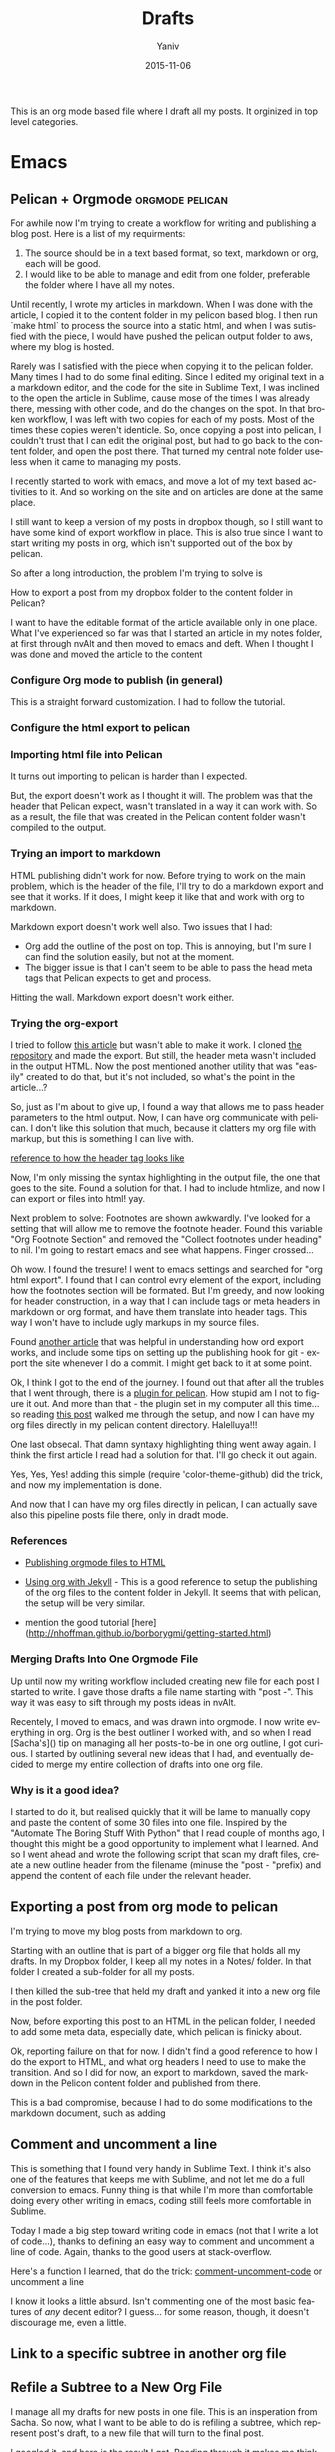 #+TITLE:      Drafts
#+AUTHOR:	Yaniv
#+EMAIL:	yanivdll@gmail.com
#+DATE:     2015-11-15
#+URI:        
#+KEYWORDS:   
#+TAGS:       
#+LANGUAGE:    en
#+OPTIONS:     H:3 num:nil toc:2 \n:nil ::t |:t ^:nil -:nil f:t *:t <:t
#+DESCRIPTION: 

This is an org mode based file where I draft all my posts. It orginized in top level categories. 
# I will need to link for the workflow of how to turn a draft into a final, published article. 

* Emacs
 

** Pelican + Orgmode                                       :orgmode:pelican:
For awhile now I'm trying to create a workflow for writing and publishing a blog post. Here is a list of my requirments:
1. The source should be in a text based format, so text, markdown or org, each will be good.
2. I would like to be able to manage and edit from one folder, preferable the folder where I have all my notes.

Until recently, I wrote my articles in markdown. When I was done with the article, I copied it to the content folder in my pelicon based blog. I then run `make html` to process the source into a static html, and when I was sutisfied with the piece, I would have pushed the pelican output folder to aws, where my blog is hosted.

Rarely was I satisfied with the piece when copying it to the pelican folder. Many times I had to do some final editing. Since I edited my original text in a a markdown editor, and the code for the site in Sublime Text, I was inclined to the open the article in Sublime, cause mose of the times I was already there, messing with other code, and do the changes on the spot. In that broken workflow, I was left with two copies for each of my posts. Most of the times these copies weren't identicle. So, once copying a post into pelican, I couldn't trust that I can edit the original post, but had to go back to the content folder, and open the post there. That turned my central note folder useless when it came to managing my posts. 

I recently started to work with emacs, and move a lot of my text based activities to it. And so working on the site and on articles are done at the same place. 

I still want to keep a version of my posts in dropbox though, so I still want to have some kind of export workflow in place. This is also true since I want to start writing my posts in org, which isn't supported out of the box by pelican.

So after a long introduction, the problem I'm trying to solve is 

**** How to export a post from my dropbox folder to the content folder in Pelican?
I want to have the editable format of the article available only in one place. What I've experienced so far was that I started an article in my notes folder, at first through nvAlt and then moved to emacs and deft. When I thought I was done and moved the article to the content 
*** Configure Org mode to publish (in general)
This is a straight forward customization. I had to follow the tutorial.

*** Configure the html export to pelican
*** Importing html file into Pelican
It turns out importing to pelican is harder than I expected.

But, the export doesn't work as I thought it will. The problem was that the header that Pelican expect, wasn't translated in a way it can work with. So as a result, the file that was created in the Pelican content folder wasn't compiled to the output.

*** Trying an import to markdown
HTML publishing didn't work for now. Before trying to work on the main problem, which is the header of the file, I'll try to do a markdown export and see that it works. If it does, I might keep it like that and work with org to markdown.

Markdown export doesn't work well also. Two issues that I had:
- Org add the outline of the post on top. This is annoying, but I'm sure I can find the solution easily, but not at the moment.
- The bigger issue is that I can't seem to be able to pass the head meta tags that Pelican expects to get and process.

Hitting the wall. Markdown export doesn't work either.

*** Trying the org-export
I tried to follow [[http://nhoffman.github.io/borborygmi/getting-started.html][this article]] but wasn't able to make it work. I cloned [[https://github.com/nhoffman/org-export][the repository]] and made the export. But still, the header meta wasn't included in the output HTML. Now the post mentioned another utility that was "easily" created to do that, but it's not included, so what's the point in the article...?


So, just as I'm about to give up, I found a way that allows me to pass header parameters to the html output. Now, I can have org communicate with pelican. I don't like this solution that much, because it clatters my org file with markup, but this is something I can live with.

[[https://github.com/fniessen/org-html-themes/blob/328260286c89aa0b8a4f3bd6be902de50da696bf/setup/theme-bigblow-local.setup][reference to how the header tag looks like]]

Now, I'm only missing the syntax highlighting in the output file, the one that goes to the site.
Found a solution for that. I had to include htmlize, and now I can export or files into html! yay.

Next problem to solve:
Footnotes are shown awkwardly. I've looked for a setting that will allow me to remove the footnote header. Found this variable "Org Footnote Section" and removed the "Collect footnotes under heading" to nil. I'm going to restart emacs and see what happens. Finger crossed...

Oh wow. I found the tresure! I went to emacs settings and searched for "org html export". I found that I can control evry element of the export, including how the footnotes section will be formated. But I'm greedy, and now looking for header construction, in a way that I can include tags or meta headers in markdown or org format, and have them translate into header tags. This way I won't have to include ugly markups in my source files.

Found [[https://pavpanchekha.com/blog/org-mode-publish.html][another article]] that was helpful in understanding how ord export works, and include some tips on setting up the publishing hook for git - export the site whenever I do a commit. I might get back to it at some point.
 

Ok, I think I got to the end of the journey. I found out that after all the trubles that I went through, there is a [[https://github.com/getpelican/pelican-plugins/tree/master/org_reader][plugin for pelican]]. How stupid am I not to figure it out. And more than that - the plugin set in my computer all this time... so reading [[http://msnyder.info/posts/2013/12/introducing-pelicorg/][this post]] walked me through the setup, and now I can have my org files directly in my pelican content directory. Halelluya!!!

One last obsecal. That damn syntaxy highlighting thing went away again. I think the first article I read had a solution for that. I'll go check it out again.

Yes, Yes, Yes! adding this simple  (require 'color-theme-github) did the trick, and now my implementation is done.

And now that I can have my org files directly in pelican, I can actually save also this pipeline posts file there, only in dradt mode.

*** References
- [[http://orgmode.org/worg/org-tutorials/org-publish-html-tutorial.html][Publishing orgmode files to HTML]]
- [[http://orgmode.org/worg/org-tutorials/org-jekyll.html][Using org with Jekyll]] - This is a good reference to setup the publishing of the org files to the content folder in Jekyll. It seems that with pelican, the setup will be very similar.

- mention the good tutorial [here](http://nhoffman.github.io/borborygmi/getting-started.html)
*** Merging Drafts Into One Orgmode File
Up until now my writing workflow included creating new file for each post I started to write. I gave those drafts a file name starting with "post -". This way it was easy to sift through my posts ideas in nvAlt. 

Recentely, I moved to emacs, and was drawn into orgmode. I now write everything in org. Org is the best outliner I worked with, and so when I read [Sacha's]() tip on managing all her posts-to-be in one org outline, I got curious. I started by outlining several new ideas that I had, and eventually decided to merge my entire collection of drafts into one org file.

*** Why is it a good idea?

I started to do it, but realised quickly that it will be lame to manually copy and paste the content of some 30 files into one file. Inspired by the "Automate The Boring Stuff With Python" that I read couple of months ago, I thought this might be a good opportunity to implement what I learned. And so I went ahead and wrote the following script that scan my draft files, create a new outline header from the filename (minuse the "post - "prefix) and append the content of each file under the relevant header.


** Exporting a post from org mode to pelican
I'm trying to move my blog posts from markdown to org.

Starting with an outline that is part of a bigger org file that holds all my drafts.
In my Dropbox folder, I keep all my notes in a Notes/ folder. In that folder I created a sub-folder for all my posts. 

I then killed the sub-tree that held my draft and yanked it into a new org file in the post folder. 

Now, before exporting this post to an HTML in the pelican folder, I needed to add some meta data, especially date, which pelican is finicky about. 

Ok, reporting failure on that for now. I didn't find a good reference to how I do the export to HTML, and what org headers I need to use to make the transition. And so I did for now, an export to markdown, saved the markdown in the Pelicon content folder and published from there.

This is a bad compromise, because I had to do some modifications to the markdown document, such as adding 

** Comment and uncomment a line
This is something that I found very handy in Sublime Text. I think it's also one of the features that keeps me with Sublime, and not let me do a full conversion to emacs. Funny thing is that while I'm more than comfortable doing every other writing in emacs, coding still feels more comfortable in Sublime.

Today I made a big step toward writing code in emacs (not that I write a lot of code...), thanks to defining an easy way to comment and uncomment a line of code. Again, thanks to the good users at stack-overflow.

Here's a function I learned, that do the trick:
[[file:~/.emacs.d/config.org::#comment-or-uncomment][comment-uncomment-code]] or uncomment a line


I know it looks a little absurd. Isn't commenting one of the most basic features of /any/ decent editor? I guess... for some reason, though, it doesn't discourage me, even a little.
** Link to a specific subtree in another org file

** Refile a Subtree to a New Org File
I manage all my drafts for new posts in one file. This is an insperation from Sacha.
So now, what I want to be able to do is refiling a subtree, which represent post's draft, to a new file that will turn to the final post.

I googled it, and [[http://superuser.com/questions/373617/re-file-outline-tree-into-new-org-mode-file][here]] is the result I got. Reading through it makes me think that like integrating org with pelican, this isn't going to be a quick configuration, but will require some more involvemnt. I will therefore stash this modification, cause I have some more important things to work on at the moment...

** Setting Emacs on Mac for Python


*** What do I try to achive with this integration?
#+DATE: 2015-11-06

- Python syntax highlighting
- Auto-complition, including for default and 3rd party packages
- Evaluate code in a seperate, horizontal buffer (like I did in CodeRunner)


I recently moved all my writing to emacs, and since I do, or should I say - try to do some python coding -  I searched for a tutorial on how to customize emacs as a Python editor. 

Before emacs, the litle Python I wrote, was done with CodeRunner and Sublime Text, but mostly in the out-of-box IDLE. Each one of these enviornemt lacked something, so I didn't have any strings attached when I decided to move my coding to emacs.

I started to google things like "setting emacs for python on mac", but I didn't find one tutorial that could walk me through the entire configuration. I did find some useful sprinkles of tips and information. 

# Give an exapmles for useful posts. Jesika is one, the video of the Japanese guy is another.

 anything relevant. So instead of keep looking, I decided to figure it out myself, and write a tutorial on it, so other in my position have a better start than I had. 

** Switching buffer focus
By default, the keybinding to circle through open buffers is `C-x o`. I couldn't think of a more annoying keybinding, requiring two steps to just switch focus to another buffer. 

I decided to change this behavior and define a different keybinding, that fits better with my mental model, which associate `tab` with switching between different areas on the screen. This was also a good opportunity to establish a workflow for customizing various behaviors of emacs. 

Here's the workflow I came up with:
- Define what the outcome behavior should be. In this case, I wanted to define a comfortable keybinding to circle through open bufferes.
# In my case

- Is there already a keybinding for that function? if yes, look for the function this keybinding trigger. `C-h k RET [keybinding]` will describe exactly what happens when you run the sequence of keys.
# In my case

- Locate the function that is triggered when the keybinding used.
# In my case...

- Go to your init file, where the keybinding of your liking should be configured.

- Insert this elips snippet anywhere[fn:1]
#+BEGIN_SRC emacs-lisp
(global-set-key [(control tab)] 'other-window)
#+END_SRC

#+RESULTS:
: other-window


This is a good example for how to start customizing emacs. I first looked for what
** Load dired-x by default                                            :emacs:
There are times when I want to take a peek at a file's underlying folder. I might want to open another file from that folder, do a quick rename or just get myself oriented about where the file I'm working on lives.

I learned that there is a [[http://www.cs.washington.edu/acm/tutorials/editors/dired-refcard.gnu.pdf][keybinding]] for it, but that I can use this keybinding only if I have dired-x enabled. 

After some googling I learned that dired-x is part of emacs, and there is no need to install anything. I needed, however, to enable it somehow[fn:2]. A little more digging till I found in the [[http://www.gnu.org/software/emacs/manual/html_node/dired-x/Optional-Installation-Dired-Jump.html][dired manual]] the following code snippet that will auto load the package:

#+BEGIN_SRC emacs-lisp
(autoload 'dired-jump "dired-x"
  "Jump to Dired buffer corresponding to current buffer." t)

(autoload 'dired-jump-other-window "dired-x"
  "Like \\[dired-jump] (dired-jump) but in other window." t)

(define-key global-map "\C-x\C-j" 'dired-jump)
(define-key global-map "\C-x4\C-j" 'dired-jump-other-window)
#+END_SRC  

And now, ~C-x C-j~ will open the folder of the current file. ~C-x 4 C-j~ will open the folder in a different window.

** Pass Org Header Parameters to Pelican
After a long process of trying to integrate Org with Pelican, I landed on Pelican's [[https://github.com/getpelican/pelican-plugins/tree/master/org_reader][org_reader plugin]]. It works well and allows me to write my posts in orgmode. But as I gain more posts, I want to categorize and orginize them better. 

Org_reader is quit limiting in the amount of header properties it allows to map. In fact it support only the ~title~, ~category~, ~date~ and ~author~. In fact, it maps org's ~category~ to pelican's ~tags~, while both org and pelican has the accurate property names for both tags and category.

So, I decided to expand this plugin to support more properties (maybe all?). I don't know yet how to do it, whether I should simply change the package localy on my computer and risk breaking it when an update to this plugin is available, or do it the proper way - forking (either to add the missing functionality and then making a pull request, or use it as a starting point to an alternative version of the plugin).

While the second route makes much more sence, it also mean that a quick and dirty solution isn't an option. And that means I have to learn, at least some, elisp. I'm not sure I'm ready for it at the moment.

So, I'll put that project on a hold for now, and I'll start by setting my emacs environment to work with elisp - development and debugging. Yeah, I already see how I'm going to be sucked into learning elisp in no time... 

*10 minutes later:*
I forked the org_reader repository...

*2 hours later:*
Started to read [[https://github.com/hypernumbers/learn_elisp_the_hard_way]["Learning Elisp the Hard Way"]].

** Forking the org_reader plugin
The goal is to be able to export org files simlessly to pelican. I want to have all the meta tags that Pelican allows, synced from org in Emacs.
I will build on top of the org_reader plugin, and then decide if I make a pull request, or add my own version with attribution to the other plugin.

Here's what I did:
*** Forked the org_reader plugin
*** Copied the plugin to a new folder - ort_to_pelican
*** Created a test blog in pelican
I don't want to make changes that harm my current implementation. Want to create a clean environment to experimintations.
*** Find the touching point with org meta
I found the part of the code where the plug in connect with the org export meta data. I switched the json to get static values, just to make sure I'm touching the right spot.

Here's the before:
#+BEGIN_SRC python
...
metadata = {'title': 'json_output['title']',
                    'tags': json_output['category'] or '',
                    'slug': slug,
                    'author': json_output['author'],
                    'date': json_output['date']}

        parsed = {}
        for key, value in metadata.items():
            parsed[key] = self.process_metadata(key, value)

        return json_output['post'], parsed
#+END_SRC

And the after:

#+BEGIN_SRC python
...
 metadata = {'title': 'TITLE - This is a test of a static json',
                    'tags': 'emacs',
                    'slug': 'This is a test slug',
                    'author': 'Yaniv',
                    'date': '2015-11-11'}

        parsed = {}
        for key, value in metadata.items():
            parsed[key] = self.process_metadata(key, value)

        return json_output['post'], parsed

#+END_SRC

I changed the attributes of the json that probably feeds the pelican with static values. The resulted article showed those static attributes.

Next.

*** Read the meta tags from the org post
Instead of waiting for the meta tags to be exported from org, I'll go ahead and fetch them directly from the org file. The reason for going around the org export is that it's apis only expost subset of entities, while I want to support more properties.

*** Implemented the parsing method
This method read the org file.
It read lines and if a line is a property line, it breaks it into a dictionaty.

*** Need to map the resulting dictionary with the pelicon terminology.
** Experimitation with Spacemacs
   - Note taken on [2015-11-16 Mon 14:45] \\
     Start

The other day I added @melpa_emacs to my emacs twitter list, so now I can see every new package or update that is submitted to melpa.

One of those packages is [[https://github.com/TheBB/spaceline][spaceline]]. I didn't know what it is, but saw that it has many downloads (relatively). I was intrigued to learn more. Realized it a package that imitates the look and feel of spacemacs mode-line. Hmmm... Spacemacs. Should I try it? afterall it aims to combine the benefites of vim and emacs. Since I use Evil mode, I thought it might be a good idea to take spacemacs for a spin. 

I was relactunt to do it in the past, because spacemacs is known for the amount of packages it adds by default, and I liked the idea of controling and growing the emacs installation and customization with me. My curiosity won, and I cloned spacemacs. 

I loaded it, but figured it will ential another phase of learning completly new product, and decided it's not the right time for me to start that journey. Especially as I'm starting to feel more comfortable with emacs "vanilla".

So, I backed up the spacemacs folder and stashed it for now. I'll probably want to get back to it at some point in the future. I hope that by then I'll have more capacity to learn new things, and be even more proficient with emacs.
 
** Add several folders to deft
*** Question
- How do I pass a list of folders so deft search in them?


*** Answer
There is no way to specify more than one folder. The variable name hint to that - it called setq deft-directory - note directory in singular rather than plural[fn:3]
*** Reference
- [[http://jblevins.org/projects/deft/][Deft documentation page]]

** Flip between light and dark themes
I want to creat a function that flip between light and dark thems.
- Choose the themes I want to flip through.
- Create a variable that will hold the name of the current theme, so I can switch it with a keybinding. 
** Add Solarized theme to emacs
I fell in love with that theme. 
I installed the solarized theme from elpa (github repo [[https://github.com/bbatsov/solarized-emacs][here]])
This was very easy, but the problem was that the headers in org mode didn't adhear to the theme.
I tried this package: https://github.com/sellout/emacs-color-theme-solarized, but couldn't make init to load the theme correctly. I also didn't want to change my path to themes to that theme's folder, because I might want to add more themes to that path, and the ~custom-theme-directory~ doesn't seem to be a list.

So now I found this post - https://blog.sleeplessbeastie.eu/2014/06/09/how-to-use-solarized-theme-in-emacs/.
I hope this article will be helpful. It wasn't.

Both Sacha's configuration, and the article I read didn't help. It seemed that I have a cumborsum variable of the header that inherited it's value, and overriden the theme.

Eventually, like many other questions, I found a solution in an answer at [[http://emacs.stackexchange.com/a/16873/10150][stack-overflow]]. I had to use the first repo, and add this line to the init:

#+BEGIN_SRC emacs-lisp
(setq solarized-scale-org-headlines nil)
#+END_SRC

** Links in orgmode

*** Create an external link
The format for a link in org is:
#+BEGIN_SRC 
[[link_url][description]]
#+END_SRC

I found it tricky to use this convention. The way I inclined to create links is to first construct he governing brackets, so to get something like [[][]][fn:4]. I'll then go and add the description and lastly the url. 

The problem is that when I enter the description part, and move the point outside the description's enclosed paranthesees, the link changes, and all I can see is the description. In that view I can't modify the url part of the link.

I found the answer in [[http://orgmode.org/guide/Link-format.html#Link-format][Org Mode Compact Guide]] 
#+BEGIN_QUOTE

Org will recognize plain URL-like links and activate them as clickable
links. The general link format, however, looks like this: 

#+BEGIN_SRC 
[[link][description]] or alternatively [[link]] 
#+END_SRC

Once a link in the buffer is complete (all brackets present), Org will change the display so that ‘description’ is displayed instead of ‘[[link][description]]’ and ‘link’ is
displayed instead of ‘[[link]]’. To edit the invisible ‘link’ part, use
C-c C-l with the cursor on the link.

#+END_QUOTE

So now, instead of constructing the markup for a link, I simply type 'C-c C-l RET' at the point where I want the reference link to be inserted. In the prompt that shows in the mini-buffer, I enter the link's url and the description. I 

*** Remove a link
I created a link, but want to remove the link, and keep only the description. Here's a function that I'll have to add to my init file. 

#+BEGIN_SRC emacs-lisp
(defun afs/org-replace-link-by-link-description ()
    "Replace an org link by its description or if empty its address"
  (interactive)
  (if (org-in-regexp org-bracket-link-regexp 1)
      (let ((remove (list (match-beginning 0) (match-end 0)))
        (description (if (match-end 3) 
                 (org-match-string-no-properties 3)
                 (org-match-string-no-properties 1))))
    (apply 'delete-region remove)
    (insert description))))
#+END_SRC

I got this script from an answer in [[http://emacs.stackexchange.com/a/10714][stack-overflow]].

** How to modify emacs window so the buffer have right and left margins
There is the set-left-margin, but this modify the actual text in the buffer. I want to change the window, so it will not affect the actual text within the buffer.
** Inserting an inline image with org
I'm trying to add an image from a url that will show inline (and not as a link). What I found in the org manual is how to do it with a local file, but it seems to not work with remote file, or with using ~http:~ instead of ~file:~.

Here's what I found so far:


Ok, I found this answer in [[http://stackoverflow.com/questions/9639425/org-mode-export-as-html-inline-images-displayed-and-linked][stack-overflow]] that worked for me. I think I made the wrong search, and the information that I got was about how to show images inline in an org file. While this might be useful, it wasn't exactly what I needed. I will explore the inline image display later on.
** TODO Undo tree mode
Copied the setting from Sacha's config file - http://pages.sachachua.com/.emacs.d/Sacha.html#orgheadline158
Need to learn a little more how to use it.
* Prodissues
* Code
** Integrating Sphere with Alfred
We have a hackathon
** How to figure out the size of a folder from terminal
Here's a quick way to find the size of a folder, via terminal


#+BEGIN_QUOTE
The command ~du~ "summarizes disk usage of each FILE, recursively for directories," e.g.,

#+BEGIN_SRC sh 
du -hs /path/to/directory
#+END_SRC

- ~-h~ is to get the numbers "human readable", e.g. get 140M instead of 143260 (size in KBytes)
- ~-s~ is for summary 

(otherwise you'll get not only the size of the folder but also for everything in the folder separately)
#+END_QUOTE

[[http://askubuntu.com/a/1226][source]] to the answer in stack-overflow.

** Writing a python script for Lorem Ipsum
I want to be able to get a Lorem Ipsum text in varying length. I think I can write a small script to do it. I will be able to run it using alfred, with an argument for the number of words I would like to get.

* Work
** Elastic Search is amazing

*** Fraking
Few years ago, gas prices went beserk, to well over 150$ a barrle. It seemed as if oil will be over in just a few years. Might be good news for some, but that's not the argument I'm trying to get at.

Anyway, just as it seemed that we are forced into a oil-less economy, and started to think of sustainable energy resources, fraking started to cought out steam as a way to access deep layers of pockets of gas and oil. Suddenly oil resovoure quadrupled(?)

# oil reservoir with and without fracking - what's the differenct?

Again, I'm not an anti inviormentalist, so get of my back. What I'm trying to get at is that Elastic Search is like fraking, just without all the bad things that comes with it. Let me share with you how ES feels like from a product point of view.

*** It took us almost a month to drill a report

*** It took us a year to create a pool of content, and it's very limited.

*** Elastic search brings all though resources to the ground level
Now, with easy to use interface, even non-technocal people can dig the data and play with it. Suddenly we have milions of documents at the tip of our finger, and I can search for documents in with any filter I'm interested in, just like I can do with Google, only that I know that I will get content in return.


#+BEGIN_SRC js 
{
  "size": 75,
  "query": {
    "filtered": {
      "query": {
        "range": {
          "Leiki.Metallica": {
            "gte": 0.5
          }
        }
      },
      "filter": {
        "term": {
          "langId": "en"
        }
      }
    }
  }
}
#+END_SRC

 

* Workflows
** Remove HTML Files With Hazel
Here's a simple Hazel rule I created in order to deal with superflous html files that are created whenever I do a file export from my ~\~/Dropbox/Notes~ folder.

- [ ] I need to see how I set the rule so it monitor both files within the folder and within sub-folder in that folder.
  - Read through the hazel forum here: [[https://www.noodlesoft.com/forums/viewtopic.php?f%3D4&t%3D470][How to get Hazel to go into subfolders]]
* Other
** No Exuse to Blogging
*** What is the question I would like to answer?
- Which excuse are you working on first, or are there other things that
are getting in your way?

*** Answer
- I like a lot the write as you learn
- Answer a question. This one is helpful in particular, because not only it helps with writing, but it also helps a lot to focus, and prioritize what I'm going to learn and write about. I simply have to come up with answers.j
- Write about the stuff that you google for and find now satisfactory answer
- Write for yourself, as a documentation or note to self
** Don't Build a Dominos Pizza Company
   - Note taken on [2015-11-16 Mon 15:45] \\
     started writing this

I want to follow up on my discussion with Elad today. I want to say something about us being the wrong people at the wrong phase of the company. But I also want to say that the company's going astray. I want to make a metaphor to Domino's pizza. I want to say that about 20 years ago dominoes was all about the pizza about making it the best pizza for their customers.
The van over the years dominoes look for other ways to make revenue. Pizza wasn't necessarily the only thing they wanted to do in order to grow. So, new people who join dominoes wearing to miss surly passionate about pizza but passionate about making money. People probably join from McDonald's and brought with them the best way to do burgers in people join from K FC with recipes for chicken wings. So little by little those old people who cared about pizza is where less and less relevant. Not only that he cared about one thing but they were people of the past.

What I want to say, is that those people might be the people of the past. It might be that Domino's is no longer at pizza place. But as a customer I don't know the hell what Domino's is you have no identity and it's not here to stay.

*** When Domino's pizza just started
I'm sure they were all about the pizza. How to bake the best pizza, that will take over the world


*** At some point, pizza didn't take over the world

*** Domino's moved to another mode

*** Bring new people, who were more adapt to the new company
But those people didn't have the initial dna of the early dominos days. They weren't passionate about the pizza, but about the business and about fixing this company.

*** From kfc, and macdonald
Dominos hired people "who already did it". Some from KFC, some from macdonald. The early employees of dominos now were part of the past. They were naive, and didn't "grow" with the business. Sell only pizza is so 60s.

** Webarchive
Just a reminder about this tool.

Many times I find a link that seemed to be dead. I saih disappointed and look for a new resource. Sometimes I recall this amazing site, tha
* Footnotes

[fn:1] Just make sure you don't stepping inside of another decleration. 
# how can I make sure I'm not doing that?
[fn:2] The way [[http://www.emacswiki.org/emacs/DiredExtra#Dired_X][EmacsWiki]] suggests to enable it didn't work for me, because it requires to use dired before using dired-x. 

[fn:3] Note to self - is it a true assumption that I can tell from a variable name whether it can hold a list of only a single value?

[fn:4] I still follow a tip that I've learned from my C professor - always insert pairs - so I never have to worry about finding which parentheses I forgot to close.



